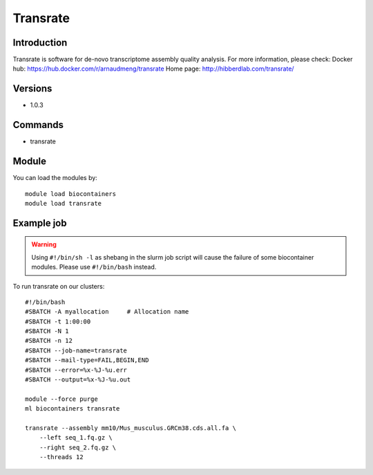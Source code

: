 .. _backbone-label:

Transrate
==============================

Introduction
~~~~~~~~
Transrate is software for de-novo transcriptome assembly quality analysis.
For more information, please check:
Docker hub: https://hub.docker.com/r/arnaudmeng/transrate 
Home page: http://hibberdlab.com/transrate/

Versions
~~~~~~~~
- 1.0.3

Commands
~~~~~~~
- transrate

Module
~~~~~~~~
You can load the modules by::

    module load biocontainers
    module load transrate

Example job
~~~~~
.. warning::
    Using ``#!/bin/sh -l`` as shebang in the slurm job script will cause the failure of some biocontainer modules. Please use ``#!/bin/bash`` instead.

To run transrate on our clusters::

    #!/bin/bash
    #SBATCH -A myallocation     # Allocation name
    #SBATCH -t 1:00:00
    #SBATCH -N 1
    #SBATCH -n 12
    #SBATCH --job-name=transrate
    #SBATCH --mail-type=FAIL,BEGIN,END
    #SBATCH --error=%x-%J-%u.err
    #SBATCH --output=%x-%J-%u.out

    module --force purge
    ml biocontainers transrate

    transrate --assembly mm10/Mus_musculus.GRCm38.cds.all.fa \
        --left seq_1.fq.gz \
        --right seq_2.fq.gz \
        --threads 12
